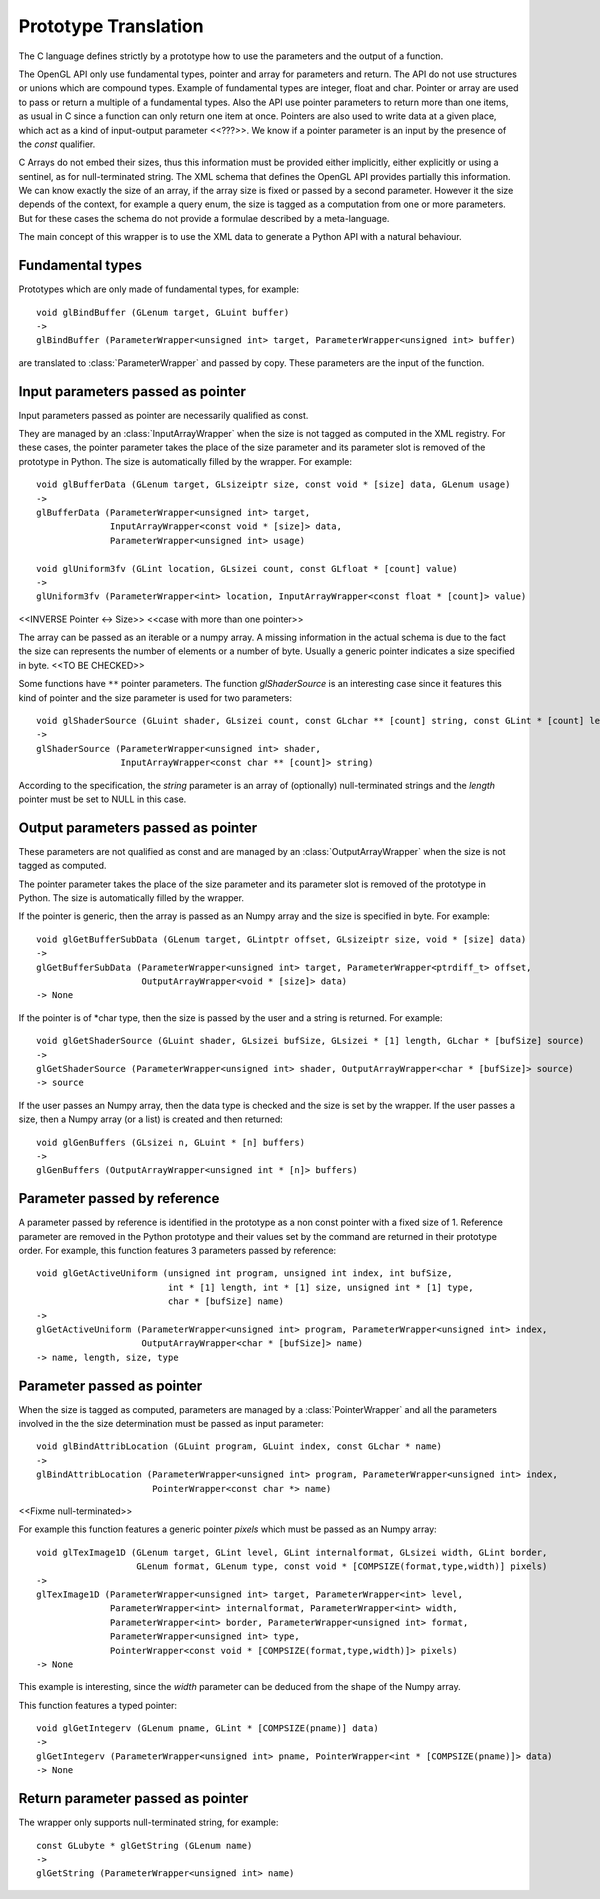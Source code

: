 Prototype Translation
---------------------

The C language defines strictly by a prototype how to use the parameters and the output of a
function.

The OpenGL API only use fundamental types, pointer and array for parameters and return. The API do
not use structures or unions which are compound types. Example of fundamental types are integer,
float and char. Pointer or array are used to pass or return a multiple of a fundamental types. Also
the API use pointer parameters to return more than one items, as usual in C since a function can
only return one item at once. Pointers are also used to write data at a given place, which act as a
kind of input-output parameter <<???>>. We know if a pointer parameter is an input by the presence
of the *const* qualifier.

C Arrays do not embed their sizes, thus this information must be provided either implicitly, either
explicitly or using a sentinel, as for null-terminated string. The XML schema that defines the
OpenGL API provides partially this information. We can know exactly the size of an array, if the
array size is fixed or passed by a second parameter. However it the size depends of the context, for
example a query enum, the size is tagged as a computation from one or more parameters. But for these
cases the schema do not provide a formulae described by a meta-language.

The main concept of this wrapper is to use the XML data to generate a Python API with a natural
behaviour. 

Fundamental types
~~~~~~~~~~~~~~~~~

Prototypes which are only made of fundamental types, for example::

  void glBindBuffer (GLenum target, GLuint buffer)
  ->
  glBindBuffer (ParameterWrapper<unsigned int> target, ParameterWrapper<unsigned int> buffer)

are translated to :class:`ParameterWrapper` and passed by copy. These parameters are the input of
the function.

Input parameters passed as pointer
~~~~~~~~~~~~~~~~~~~~~~~~~~~~~~~~~~~

Input parameters passed as pointer are necessarily qualified as const.

They are managed by an :class:`InputArrayWrapper` when the size is not tagged as computed in the XML
registry. For these cases, the pointer parameter takes the place of the size parameter and its
parameter slot is removed of the prototype in Python. The size is automatically filled by the
wrapper. For example::

  void glBufferData (GLenum target, GLsizeiptr size, const void * [size] data, GLenum usage)
  ->
  glBufferData (ParameterWrapper<unsigned int> target,
                InputArrayWrapper<const void * [size]> data,
                ParameterWrapper<unsigned int> usage)

  void glUniform3fv (GLint location, GLsizei count, const GLfloat * [count] value)
  ->
  glUniform3fv (ParameterWrapper<int> location, InputArrayWrapper<const float * [count]> value)

<<INVERSE Pointer <-> Size>> <<case with more than one pointer>>

The array can be passed as an iterable or a numpy array. A missing information in the actual schema
is due to the fact the size can represents the number of elements or a number of byte. Usually a
generic pointer indicates a size specified in byte. <<TO BE CHECKED>>

Some functions have ``**`` pointer parameters. The function *glShaderSource* is an interesting case
since it features this kind of pointer and the size parameter is used for two parameters::

  void glShaderSource (GLuint shader, GLsizei count, const GLchar ** [count] string, const GLint * [count] length)
  ->
  glShaderSource (ParameterWrapper<unsigned int> shader,
                  InputArrayWrapper<const char ** [count]> string)

According to the specification, the *string* parameter is an array of (optionally) null-terminated
strings and the *length* pointer must be set to NULL in this case.

Output parameters passed as pointer
~~~~~~~~~~~~~~~~~~~~~~~~~~~~~~~~~~~

These parameters are not qualified as const and are managed by an :class:`OutputArrayWrapper` when
the size is not tagged as computed.

The pointer parameter takes the place of the size parameter and its parameter slot is removed of
the prototype in Python. The size is automatically filled by the wrapper.

If the pointer is generic, then the array is passed as an Numpy array and the size is specified in
byte. For example::

  void glGetBufferSubData (GLenum target, GLintptr offset, GLsizeiptr size, void * [size] data)
  ->
  glGetBufferSubData (ParameterWrapper<unsigned int> target, ParameterWrapper<ptrdiff_t> offset,
                      OutputArrayWrapper<void * [size]> data)
  -> None

If the pointer is of \*char type, then the size is passed by the user and a string is returned. For
example::

  void glGetShaderSource (GLuint shader, GLsizei bufSize, GLsizei * [1] length, GLchar * [bufSize] source)
  ->
  glGetShaderSource (ParameterWrapper<unsigned int> shader, OutputArrayWrapper<char * [bufSize]> source)
  -> source

If the user passes an Numpy array, then the data type is checked and the size is set by the wrapper.
If the user passes a size, then a Numpy array (or a list) is created and then returned::

  void glGenBuffers (GLsizei n, GLuint * [n] buffers)
  ->
  glGenBuffers (OutputArrayWrapper<unsigned int * [n]> buffers)  

Parameter passed by reference
~~~~~~~~~~~~~~~~~~~~~~~~~~~~~

A parameter passed by reference is identified in the prototype as a non const pointer with a fixed
size of 1. Reference parameter are removed in the Python prototype and their values set by the
command are returned in their prototype order. For example, this function features 3 parameters
passed by reference::

  void glGetActiveUniform (unsigned int program, unsigned int index, int bufSize,
                           int * [1] length, int * [1] size, unsigned int * [1] type,
                           char * [bufSize] name)
  ->
  glGetActiveUniform (ParameterWrapper<unsigned int> program, ParameterWrapper<unsigned int> index,
                      OutputArrayWrapper<char * [bufSize]> name)
  -> name, length, size, type

Parameter passed as pointer
~~~~~~~~~~~~~~~~~~~~~~~~~~~

When the size is tagged as computed, parameters are managed by a :class:`PointerWrapper` and all the
parameters involved in the the size determination must be passed as input parameter::

  void glBindAttribLocation (GLuint program, GLuint index, const GLchar * name)
  ->
  glBindAttribLocation (ParameterWrapper<unsigned int> program, ParameterWrapper<unsigned int> index,
                        PointerWrapper<const char *> name)

<<Fixme null-terminated>>

For example this function features a generic pointer *pixels* which must be passed as an Numpy
array::

  void glTexImage1D (GLenum target, GLint level, GLint internalformat, GLsizei width, GLint border,
                     GLenum format, GLenum type, const void * [COMPSIZE(format,type,width)] pixels)
  ->
  glTexImage1D (ParameterWrapper<unsigned int> target, ParameterWrapper<int> level,
                ParameterWrapper<int> internalformat, ParameterWrapper<int> width,
                ParameterWrapper<int> border, ParameterWrapper<unsigned int> format,
                ParameterWrapper<unsigned int> type,
                PointerWrapper<const void * [COMPSIZE(format,type,width)]> pixels)
  -> None

This example is interesting, since the *width* parameter can be deduced from the shape of the Numpy
array.

This function features a typed pointer::

  void glGetIntegerv (GLenum pname, GLint * [COMPSIZE(pname)] data)
  ->
  glGetIntegerv (ParameterWrapper<unsigned int> pname, PointerWrapper<int * [COMPSIZE(pname)]> data)
  -> None

Return parameter passed as pointer
~~~~~~~~~~~~~~~~~~~~~~~~~~~~~~~~~~

The wrapper only supports null-terminated string, for example::

  const GLubyte * glGetString (GLenum name)
  ->
  glGetString (ParameterWrapper<unsigned int> name)

.. End
